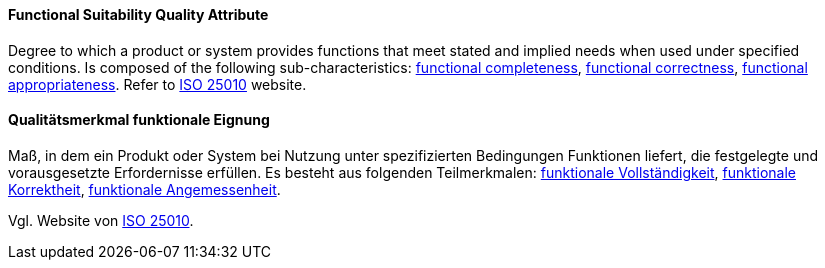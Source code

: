[#term-functional-suitability-quality-attribute]

// tag::EN[]
==== Functional Suitability Quality Attribute
Degree to which a product or system provides functions that meet stated and implied needs when used under specified conditions. 
Is composed of the following sub-characteristics: <<term-functional-completeness-quality-attribute,functional completeness>>, <<term-functional-correctness-quality-attribute,functional correctness>>, <<term-functional-appropriateness-quality-attribute,functional appropriateness>>.
Refer to link:https://iso25000.com/index.php/en/iso-25000-standards/iso-25010[ISO 25010] website.




// end::EN[]

// tag::DE[]
==== Qualitätsmerkmal funktionale Eignung

Maß, in dem ein Produkt oder System bei Nutzung unter spezifizierten
Bedingungen Funktionen liefert, die festgelegte und vorausgesetzte
Erfordernisse erfüllen. Es besteht aus folgenden Teilmerkmalen:
<<term-functional-completeness-quality-attribute,funktionale Vollständigkeit>>,
<<term-functional-correctness-quality-attribute,funktionale Korrektheit>>, 
<<term-functional-appropriateness-quality-attribute,funktionale Angemessenheit>>. 

Vgl. Website von link:https://iso25000.com/index.php/en/iso-25000-standards/iso-25010[ISO 25010].





// end::DE[] 